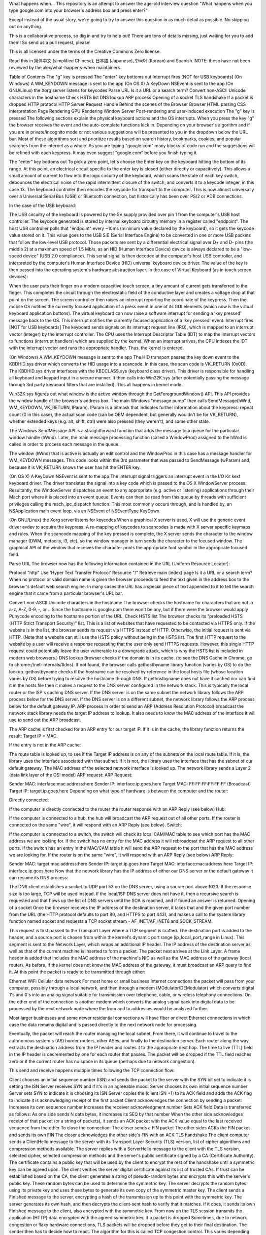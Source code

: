 What happens when...
This repository is an attempt to answer the age-old interview question "What happens when you type google.com into your browser's address box and press enter?"

Except instead of the usual story, we're going to try to answer this question in as much detail as possible. No skipping out on anything.

This is a collaborative process, so dig in and try to help out! There are tons of details missing, just waiting for you to add them! So send us a pull request, please!

This is all licensed under the terms of the Creative Commons Zero license.

Read this in 简体中文 (simplified Chinese), 日本語 (Japanese), 한국어 (Korean) and Spanish. NOTE: these have not been reviewed by the alex/what-happens-when maintainers.

Table of Contents
The "g" key is pressed
The "enter" key bottoms out
Interrupt fires [NOT for USB keyboards]
(On Windows) A WM_KEYDOWN message is sent to the app
(On OS X) A KeyDown NSEvent is sent to the app
(On GNU/Linux) the Xorg server listens for keycodes
Parse URL
Is it a URL or a search term?
Convert non-ASCII Unicode characters in the hostname
Check HSTS list
DNS lookup
ARP process
Opening of a socket
TLS handshake
If a packet is dropped
HTTP protocol
HTTP Server Request Handle
Behind the scenes of the Browser
Browser
HTML parsing
CSS interpretation
Page Rendering
GPU Rendering
Window Server
Post-rendering and user-induced execution
The "g" key is pressed
The following sections explain the physical keyboard actions and the OS interrupts. When you press the key "g" the browser receives the event and the auto-complete functions kick in. Depending on your browser's algorithm and if you are in private/incognito mode or not various suggestions will be presented to you in the dropdown below the URL bar. Most of these algorithms sort and prioritize results based on search history, bookmarks, cookies, and popular searches from the internet as a whole. As you are typing "google.com" many blocks of code run and the suggestions will be refined with each keypress. It may even suggest "google.com" before you finish typing it.

The "enter" key bottoms out
To pick a zero point, let's choose the Enter key on the keyboard hitting the bottom of its range. At this point, an electrical circuit specific to the enter key is closed (either directly or capacitively). This allows a small amount of current to flow into the logic circuitry of the keyboard, which scans the state of each key switch, debounces the electrical noise of the rapid intermittent closure of the switch, and converts it to a keycode integer, in this case 13. The keyboard controller then encodes the keycode for transport to the computer. This is now almost universally over a Universal Serial Bus (USB) or Bluetooth connection, but historically has been over PS/2 or ADB connections.

In the case of the USB keyboard:

The USB circuitry of the keyboard is powered by the 5V supply provided over pin 1 from the computer's USB host controller.
The keycode generated is stored by internal keyboard circuitry memory in a register called "endpoint".
The host USB controller polls that "endpoint" every ~10ms (minimum value declared by the keyboard), so it gets the keycode value stored on it.
This value goes to the USB SIE (Serial Interface Engine) to be converted in one or more USB packets that follow the low-level USB protocol.
Those packets are sent by a differential electrical signal over D+ and D- pins (the middle 2) at a maximum speed of 1.5 Mb/s, as an HID (Human Interface Device) device is always declared to be a "low-speed device" (USB 2.0 compliance).
This serial signal is then decoded at the computer's host USB controller, and interpreted by the computer's Human Interface Device (HID) universal keyboard device driver. The value of the key is then passed into the operating system's hardware abstraction layer.
In the case of Virtual Keyboard (as in touch screen devices):

When the user puts their finger on a modern capacitive touch screen, a tiny amount of current gets transferred to the finger. This completes the circuit through the electrostatic field of the conductive layer and creates a voltage drop at that point on the screen. The screen controller then raises an interrupt reporting the coordinate of the keypress.
Then the mobile OS notifies the currently focused application of a press event in one of its GUI elements (which now is the virtual keyboard application buttons).
The virtual keyboard can now raise a software interrupt for sending a 'key pressed' message back to the OS.
This interrupt notifies the currently focused application of a 'key pressed' event.
Interrupt fires [NOT for USB keyboards]
The keyboard sends signals on its interrupt request line (IRQ), which is mapped to an interrupt vector (integer) by the interrupt controller. The CPU uses the Interrupt Descriptor Table (IDT) to map the interrupt vectors to functions (interrupt handlers) which are supplied by the kernel. When an interrupt arrives, the CPU indexes the IDT with the interrupt vector and runs the appropriate handler. Thus, the kernel is entered.

(On Windows) A WM_KEYDOWN message is sent to the app
The HID transport passes the key down event to the KBDHID.sys driver which converts the HID usage into a scancode. In this case, the scan code is VK_RETURN (0x0D). The KBDHID.sys driver interfaces with the KBDCLASS.sys (keyboard class driver). This driver is responsible for handling all keyboard and keypad input in a secure manner. It then calls into Win32K.sys (after potentially passing the message through 3rd party keyboard filters that are installed). This all happens in kernel mode.

Win32K.sys figures out what window is the active window through the GetForegroundWindow() API. This API provides the window handle of the browser's address box. The main Windows "message pump" then calls SendMessage(hWnd, WM_KEYDOWN, VK_RETURN, lParam). lParam is a bitmask that indicates further information about the keypress: repeat count (0 in this case), the actual scan code (can be OEM dependent, but generally wouldn't be for VK_RETURN), whether extended keys (e.g. alt, shift, ctrl) were also pressed (they weren't), and some other state.

The Windows SendMessage API is a straightforward function that adds the message to a queue for the particular window handle (hWnd). Later, the main message processing function (called a WindowProc) assigned to the hWnd is called in order to process each message in the queue.

The window (hWnd) that is active is actually an edit control and the WindowProc in this case has a message handler for WM_KEYDOWN messages. This code looks within the 3rd parameter that was passed to SendMessage (wParam) and, because it is VK_RETURN knows the user has hit the ENTER key.

(On OS X) A KeyDown NSEvent is sent to the app
The interrupt signal triggers an interrupt event in the I/O Kit kext keyboard driver. The driver translates the signal into a key code which is passed to the OS X WindowServer process. Resultantly, the WindowServer dispatches an event to any appropriate (e.g. active or listening) applications through their Mach port where it is placed into an event queue. Events can then be read from this queue by threads with sufficient privileges calling the mach_ipc_dispatch function. This most commonly occurs through, and is handled by, an NSApplication main event loop, via an NSEvent of NSEventType KeyDown.

(On GNU/Linux) the Xorg server listens for keycodes
When a graphical X server is used, X will use the generic event driver evdev to acquire the keypress. A re-mapping of keycodes to scancodes is made with X server specific keymaps and rules. When the scancode mapping of the key pressed is complete, the X server sends the character to the window manager (DWM, metacity, i3, etc), so the window manager in turn sends the character to the focused window. The graphical API of the window that receives the character prints the appropriate font symbol in the appropriate focused field.

Parse URL
The browser now has the following information contained in the URL (Uniform Resource Locator):

Protocol "http"
Use 'Hyper Text Transfer Protocol'
Resource "/"
Retrieve main (index) page
Is it a URL or a search term?
When no protocol or valid domain name is given the browser proceeds to feed the text given in the address box to the browser's default web search engine. In many cases the URL has a special piece of text appended to it to tell the search engine that it came from a particular browser's URL bar.

Convert non-ASCII Unicode characters in the hostname
The browser checks the hostname for characters that are not in a-z, A-Z, 0-9, -, or ..
Since the hostname is google.com there won't be any, but if there were the browser would apply Punycode encoding to the hostname portion of the URL.
Check HSTS list
The browser checks its "preloaded HSTS (HTTP Strict Transport Security)" list. This is a list of websites that have requested to be contacted via HTTPS only.
If the website is in the list, the browser sends its request via HTTPS instead of HTTP. Otherwise, the initial request is sent via HTTP. (Note that a website can still use the HSTS policy without being in the HSTS list. The first HTTP request to the website by a user will receive a response requesting that the user only send HTTPS requests. However, this single HTTP request could potentially leave the user vulnerable to a downgrade attack, which is why the HSTS list is included in modern web browsers.)
DNS lookup
Browser checks if the domain is in its cache. (to see the DNS Cache in Chrome, go to chrome://net-internals/#dns).
If not found, the browser calls gethostbyname library function (varies by OS) to do the lookup.
gethostbyname checks if the hostname can be resolved by reference in the local hosts file (whose location varies by OS) before trying to resolve the hostname through DNS.
If gethostbyname does not have it cached nor can find it in the hosts file then it makes a request to the DNS server configured in the network stack. This is typically the local router or the ISP's caching DNS server.
If the DNS server is on the same subnet the network library follows the ARP process below for the DNS server.
If the DNS server is on a different subnet, the network library follows the ARP process below for the default gateway IP.
ARP process
In order to send an ARP (Address Resolution Protocol) broadcast the network stack library needs the target IP address to lookup. It also needs to know the MAC address of the interface it will use to send out the ARP broadcast.

The ARP cache is first checked for an ARP entry for our target IP. If it is in the cache, the library function returns the result: Target IP = MAC.

If the entry is not in the ARP cache:

The route table is looked up, to see if the Target IP address is on any of the subnets on the local route table. If it is, the library uses the interface associated with that subnet. If it is not, the library uses the interface that has the subnet of our default gateway.
The MAC address of the selected network interface is looked up.
The network library sends a Layer 2 (data link layer of the OSI model) ARP request:
ARP Request:

Sender MAC: interface:mac:address:here
Sender IP: interface.ip.goes.here
Target MAC: FF:FF:FF:FF:FF:FF (Broadcast)
Target IP: target.ip.goes.here
Depending on what type of hardware is between the computer and the router:

Directly connected:

If the computer is directly connected to the router the router response with an ARP Reply (see below)
Hub:

If the computer is connected to a hub, the hub will broadcast the ARP request out of all other ports. If the router is connected on the same "wire", it will respond with an ARP Reply (see below).
Switch:

If the computer is connected to a switch, the switch will check its local CAM/MAC table to see which port has the MAC address we are looking for. If the switch has no entry for the MAC address it will rebroadcast the ARP request to all other ports.
If the switch has an entry in the MAC/CAM table it will send the ARP request to the port that has the MAC address we are looking for.
If the router is on the same "wire", it will respond with an ARP Reply (see below)
ARP Reply:

Sender MAC: target:mac:address:here
Sender IP: target.ip.goes.here
Target MAC: interface:mac:address:here
Target IP: interface.ip.goes.here
Now that the network library has the IP address of either our DNS server or the default gateway it can resume its DNS process:

The DNS client establishes a socket to UDP port 53 on the DNS server, using a source port above 1023.
If the response size is too large, TCP will be used instead.
If the local/ISP DNS server does not have it, then a recursive search is requested and that flows up the list of DNS servers until the SOA is reached, and if found an answer is returned.
Opening of a socket
Once the browser receives the IP address of the destination server, it takes that and the given port number from the URL (the HTTP protocol defaults to port 80, and HTTPS to port 443), and makes a call to the system library function named socket and requests a TCP socket stream - AF_INET/AF_INET6 and SOCK_STREAM.

This request is first passed to the Transport Layer where a TCP segment is crafted. The destination port is added to the header, and a source port is chosen from within the kernel's dynamic port range (ip_local_port_range in Linux).
This segment is sent to the Network Layer, which wraps an additional IP header. The IP address of the destination server as well as that of the current machine is inserted to form a packet.
The packet next arrives at the Link Layer. A frame header is added that includes the MAC address of the machine's NIC as well as the MAC address of the gateway (local router). As before, if the kernel does not know the MAC address of the gateway, it must broadcast an ARP query to find it.
At this point the packet is ready to be transmitted through either:

Ethernet
WiFi
Cellular data network
For most home or small business Internet connections the packet will pass from your computer, possibly through a local network, and then through a modem (MOdulator/DEModulator) which converts digital 1's and 0's into an analog signal suitable for transmission over telephone, cable, or wireless telephony connections. On the other end of the connection is another modem which converts the analog signal back into digital data to be processed by the next network node where the from and to addresses would be analyzed further.

Most larger businesses and some newer residential connections will have fiber or direct Ethernet connections in which case the data remains digital and is passed directly to the next network node for processing.

Eventually, the packet will reach the router managing the local subnet. From there, it will continue to travel to the autonomous system's (AS) border routers, other ASes, and finally to the destination server. Each router along the way extracts the destination address from the IP header and routes it to the appropriate next hop. The time to live (TTL) field in the IP header is decremented by one for each router that passes. The packet will be dropped if the TTL field reaches zero or if the current router has no space in its queue (perhaps due to network congestion).

This send and receive happens multiple times following the TCP connection flow:

Client chooses an initial sequence number (ISN) and sends the packet to the server with the SYN bit set to indicate it is setting the ISN
Server receives SYN and if it's in an agreeable mood:
Server chooses its own initial sequence number
Server sets SYN to indicate it is choosing its ISN
Server copies the (client ISN +1) to its ACK field and adds the ACK flag to indicate it is acknowledging receipt of the first packet
Client acknowledges the connection by sending a packet:
Increases its own sequence number
Increases the receiver acknowledgment number
Sets ACK field
Data is transferred as follows:
As one side sends N data bytes, it increases its SEQ by that number
When the other side acknowledges receipt of that packet (or a string of packets), it sends an ACK packet with the ACK value equal to the last received sequence from the other
To close the connection:
The closer sends a FIN packet
The other sides ACKs the FIN packet and sends its own FIN
The closer acknowledges the other side's FIN with an ACK
TLS handshake
The client computer sends a ClientHello message to the server with its Transport Layer Security (TLS) version, list of cipher algorithms and compression methods available.
The server replies with a ServerHello message to the client with the TLS version, selected cipher, selected compression methods and the server's public certificate signed by a CA (Certificate Authority). The certificate contains a public key that will be used by the client to encrypt the rest of the handshake until a symmetric key can be agreed upon.
The client verifies the server digital certificate against its list of trusted CAs. If trust can be established based on the CA, the client generates a string of pseudo-random bytes and encrypts this with the server's public key. These random bytes can be used to determine the symmetric key.
The server decrypts the random bytes using its private key and uses these bytes to generate its own copy of the symmetric master key.
The client sends a Finished message to the server, encrypting a hash of the transmission up to this point with the symmetric key.
The server generates its own hash, and then decrypts the client-sent hash to verify that it matches. If it does, it sends its own Finished message to the client, also encrypted with the symmetric key.
From now on the TLS session transmits the application (HTTP) data encrypted with the agreed symmetric key.
If a packet is dropped
Sometimes, due to network congestion or flaky hardware connections, TLS packets will be dropped before they get to their final destination. The sender then has to decide how to react. The algorithm for this is called TCP congestion control. This varies depending on the sender; the most common algorithms are cubic on newer operating systems and New Reno on almost all others.

Client chooses a congestion window based on the maximum segment size (MSS) of the connection.
For each packet acknowledged, the window doubles in size until it reaches the 'slow-start threshold'. In some implementations, this threshold is adaptive.
After reaching the slow-start threshold, the window increases additively for each packet acknowledged. If a packet is dropped, the window reduces exponentially until another packet is acknowledged.
HTTP protocol
If the web browser used was written by Google, instead of sending an HTTP request to retrieve the page, it will send a request to try and negotiate with the server an "upgrade" from HTTP to the SPDY protocol.

If the client is using the HTTP protocol and does not support SPDY, it sends a request to the server of the form:

GET / HTTP/1.1
Host: google.com
Connection: close
[other headers]
where [other headers] refers to a series of colon-separated key-value pairs formatted as per the HTTP specification and separated by single newlines. (This assumes the web browser being used doesn't have any bugs violating the HTTP spec. This also assumes that the web browser is using HTTP/1.1, otherwise it may not include the Host header in the request and the version specified in the GET request will either be HTTP/1.0 or HTTP/0.9.)

HTTP/1.1 defines the "close" connection option for the sender to signal that the connection will be closed after completion of the response. For example,

Connection: close
HTTP/1.1 applications that do not support persistent connections MUST include the "close" connection option in every message.

After sending the request and headers, the web browser sends a single blank newline to the server indicating that the content of the request is done.

The server responds with a response code denoting the status of the request and responds with a response of the form:

200 OK
[response headers]
Followed by a single newline, and then sends a payload of the HTML content of www.google.com. The server may then either close the connection, or if headers sent by the client requested it, keep the connection open to be reused for further requests.

If the HTTP headers sent by the web browser included sufficient information for the webserver to determine if the version of the file cached by the web browser has been unmodified since the last retrieval (ie. if the web browser included an ETag header), it may instead respond with a request of the form:

304 Not Modified
[response headers]
and no payload, and the web browser instead retrieve the HTML from its cache.

After parsing the HTML, the web browser (and server) repeats this process for every resource (image, CSS, favicon.ico, etc) referenced by the HTML page, except instead of GET / HTTP/1.1 the request will be GET /$(URL relative to www.google.com) HTTP/1.1.

If the HTML referenced a resource on a different domain than www.google.com, the web browser goes back to the steps involved in resolving the other domain, and follows all steps up to this point for that domain. The Host header in the request will be set to the appropriate server name instead of google.com.

HTTP Server Request Handle
The HTTPD (HTTP Daemon) server is the one handling the requests/responses on the server-side. The most common HTTPD servers are Apache or nginx for Linux and IIS for Windows.

The HTTPD (HTTP Daemon) receives the request.
The server breaks down the request to the following parameters:
HTTP Request Method (either GET, HEAD, POST, PUT, PATCH, DELETE, CONNECT, OPTIONS, or TRACE). In the case of a URL entered directly into the address bar, this will be GET.
Domain, in this case - google.com.
Requested path/page, in this case - / (as no specific path/page was requested, / is the default path).
The server verifies that there is a Virtual Host configured on the server that corresponds with google.com.
The server verifies that google.com can accept GET requests.
The server verifies that the client is allowed to use this method (by IP, authentication, etc.).
If the server has a rewrite module installed (like mod_rewrite for Apache or URL Rewrite for IIS), it tries to match the request against one of the configured rules. If a matching rule is found, the server uses that rule to rewrite the request.
The server goes to pull the content that corresponds with the request, in our case it will fall back to the index file, as "/" is the main file (some cases can override this, but this is the most common method).
The server parses the file according to the handler. If Google is running on PHP, the server uses PHP to interpret the index file, and streams the output to the client.
Behind the scenes of the Browser
Once the server supplies the resources (HTML, CSS, JS, images, etc.) to the browser it undergoes the below process:

Parsing - HTML, CSS, JS
Rendering - Construct DOM Tree → Render Tree → Layout of Render Tree → Painting the render tree
Browser
The browser's functionality is to present the web resource you choose, by requesting it from the server and displaying it in the browser window. The resource is usually an HTML document, but may also be a PDF, image, or some other type of content. The location of the resource is specified by the user using a URI (Uniform Resource Identifier).

The way the browser interprets and displays HTML files is specified in the HTML and CSS specifications. These specifications are maintained by the W3C (World Wide Web Consortium) organization, which is the standards organization for the web.

Browser user interfaces have a lot in common with each other. Among the common user interface elements are:

An address bar for inserting a URI
Back and forward buttons
Bookmarking options
Refresh and stop buttons for refreshing or stopping the loading of current documents
Home button that takes you to your home page
Browser High-Level Structure

The components of the browsers are:

User interface: The user interface includes the address bar, back/forward button, bookmarking menu, etc. Every part of the browser display except the window where you see the requested page.
Browser engine: The browser engine marshals actions between the UI and the rendering engine.
Rendering engine: The rendering engine is responsible for displaying requested content. For example if the requested content is HTML, the rendering engine parses HTML and CSS, and displays the parsed content on the screen.
Networking: The networking handles network calls such as HTTP requests, using different implementations for different platforms behind a platform-independent interface.
UI backend: The UI backend is used for drawing basic widgets like combo boxes and windows. This backend exposes a generic interface that is not platform-specific. Underneath it uses operating system user interface methods.
JavaScript engine: The JavaScript engine is used to parse and execute JavaScript code.
Data storage: The data storage is a persistence layer. The browser may need to save all sorts of data locally, such as cookies. Browsers also support storage mechanisms such as localStorage, IndexedDB, WebSQL and FileSystem.
HTML parsing
The rendering engine starts getting the contents of the requested document from the networking layer. This will usually be done in 8kB chunks.

The primary job of the HTML parser is to parse the HTML markup into a parse tree.

The output tree (the "parse tree") is a tree of DOM element and attribute nodes. DOM is short for Document Object Model. It is the object presentation of the HTML document and the interface of HTML elements to the outside world like JavaScript. The root of the tree is the "Document" object. Prior to any manipulation via scripting, the DOM has an almost one-to-one relation to the markup.

The parsing algorithm

HTML cannot be parsed using the regular top-down or bottom-up parsers.

The reasons are:

The forgiving nature of the language.
The fact that browsers have traditional error tolerance to support well known cases of invalid HTML.
The parsing process is reentrant. For other languages, the source doesn't change during parsing, but in HTML, dynamic code (such as script elements containing document.write() calls) can add extra tokens, so the parsing process actually modifies the input.
Unable to use the regular parsing techniques, the browser utilizes a custom parser for parsing HTML. The parsing algorithm is described in detail by the HTML5 specification.

The algorithm consists of two stages: tokenization and tree construction.

Actions when the parsing is finished

The browser begins fetching external resources linked to the page (CSS, images, JavaScript files, etc.).

At this stage the browser marks the document as interactive and starts parsing scripts that are in "deferred" mode: those that should be executed after the document is parsed. The document state is set to "complete" and a "load" event is fired.

Note there is never an "Invalid Syntax" error on an HTML page. Browsers fix any invalid content and go on.

CSS interpretation
Parse CSS files, <style> tag contents, and style attribute values using "CSS lexical and syntax grammar"
Each CSS file is parsed into a StyleSheet object, where each object contains CSS rules with selectors and objects corresponding CSS grammar.
A CSS parser can be top-down or bottom-up when a specific parser generator is used.
Page Rendering
Create a 'Frame Tree' or 'Render Tree' by traversing the DOM nodes, and calculating the CSS style values for each node.
Calculate the preferred width of each node in the 'Frame Tree' bottom-up by summing the preferred width of the child nodes and the node's horizontal margins, borders, and padding.
Calculate the actual width of each node top-down by allocating each node's available width to its children.
Calculate the height of each node bottom-up by applying text wrapping and summing the child node heights and the node's margins, borders, and padding.
Calculate the coordinates of each node using the information calculated above.
More complicated steps are taken when elements are floated, positioned absolutely or relatively, or other complex features are used. See http://dev.w3.org/csswg/css2/ and http://www.w3.org/Style/CSS/current-work for more details.
Create layers to describe which parts of the page can be animated as a group without being re-rasterized. Each frame/render object is assigned to a layer.
Textures are allocated for each layer of the page.
The frame/render objects for each layer are traversed and drawing commands are executed for their respective layer. This may be rasterized by the CPU or drawn on the GPU directly using D2D/SkiaGL.
All of the above steps may reuse calculated values from the last time the webpage was rendered, so that incremental changes require less work.
The page layers are sent to the compositing process where they are combined with layers for other visible content like the browser chrome, iframes and addon panels.
Final layer positions are computed and the composite commands are issued via Direct3D/OpenGL. The GPU command buffer(s) are flushed to the GPU for asynchronous rendering and the frame is sent to the window server.
GPU Rendering
During the rendering process the graphical computing layers can use general purpose CPU or the graphical processor GPU as well.
When using GPU for graphical rendering computations the graphical software layers split the task into multiple pieces, so it can take advantage of GPU massive parallelism for float point calculations required for the rendering process.
Window Server
Post-rendering and user-induced execution
After rendering has been completed, the browser executes JavaScript code as a result of some timing mechanism (such as a Google Doodle animation) or user interaction (typing a query into the search box and receiving suggestions). Plugins such as Flash or Java may execute as well, although not at this time on the Google homepage. Scripts can cause additional network requests to be performed, as well as modify the page or its layout, causing another round of page rendering and painting.


